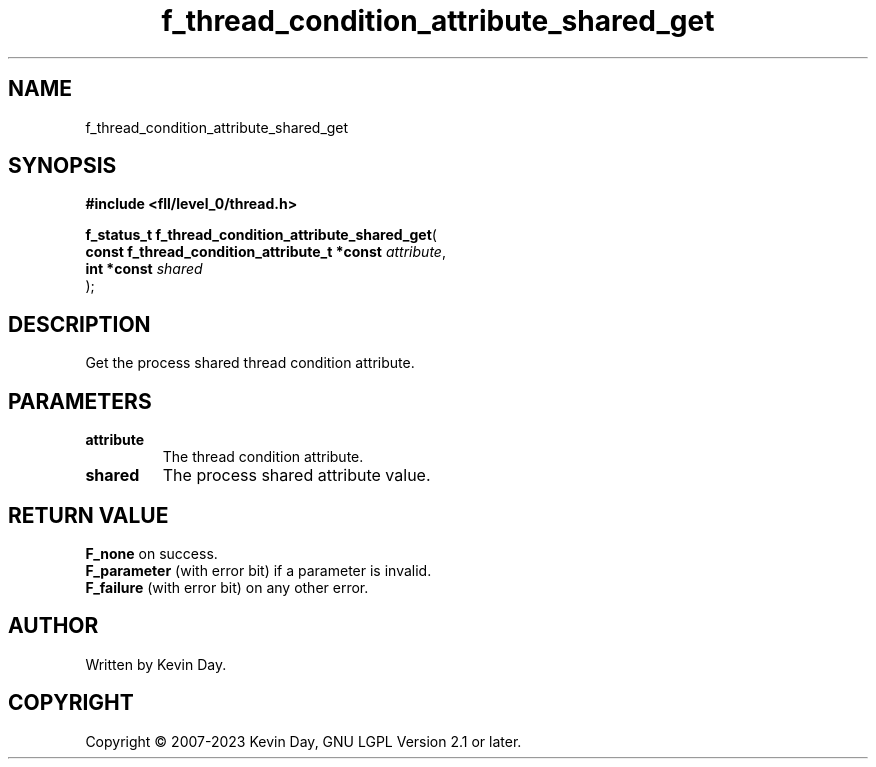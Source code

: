 .TH f_thread_condition_attribute_shared_get "3" "July 2023" "FLL - Featureless Linux Library 0.6.8" "Library Functions"
.SH "NAME"
f_thread_condition_attribute_shared_get
.SH SYNOPSIS
.nf
.B #include <fll/level_0/thread.h>
.sp
\fBf_status_t f_thread_condition_attribute_shared_get\fP(
    \fBconst f_thread_condition_attribute_t *const \fP\fIattribute\fP,
    \fBint *const                                  \fP\fIshared\fP
);
.fi
.SH DESCRIPTION
.PP
Get the process shared thread condition attribute.
.SH PARAMETERS
.TP
.B attribute
The thread condition attribute.

.TP
.B shared
The process shared attribute value.

.SH RETURN VALUE
.PP
\fBF_none\fP on success.
.br
\fBF_parameter\fP (with error bit) if a parameter is invalid.
.br
\fBF_failure\fP (with error bit) on any other error.
.SH AUTHOR
Written by Kevin Day.
.SH COPYRIGHT
.PP
Copyright \(co 2007-2023 Kevin Day, GNU LGPL Version 2.1 or later.
